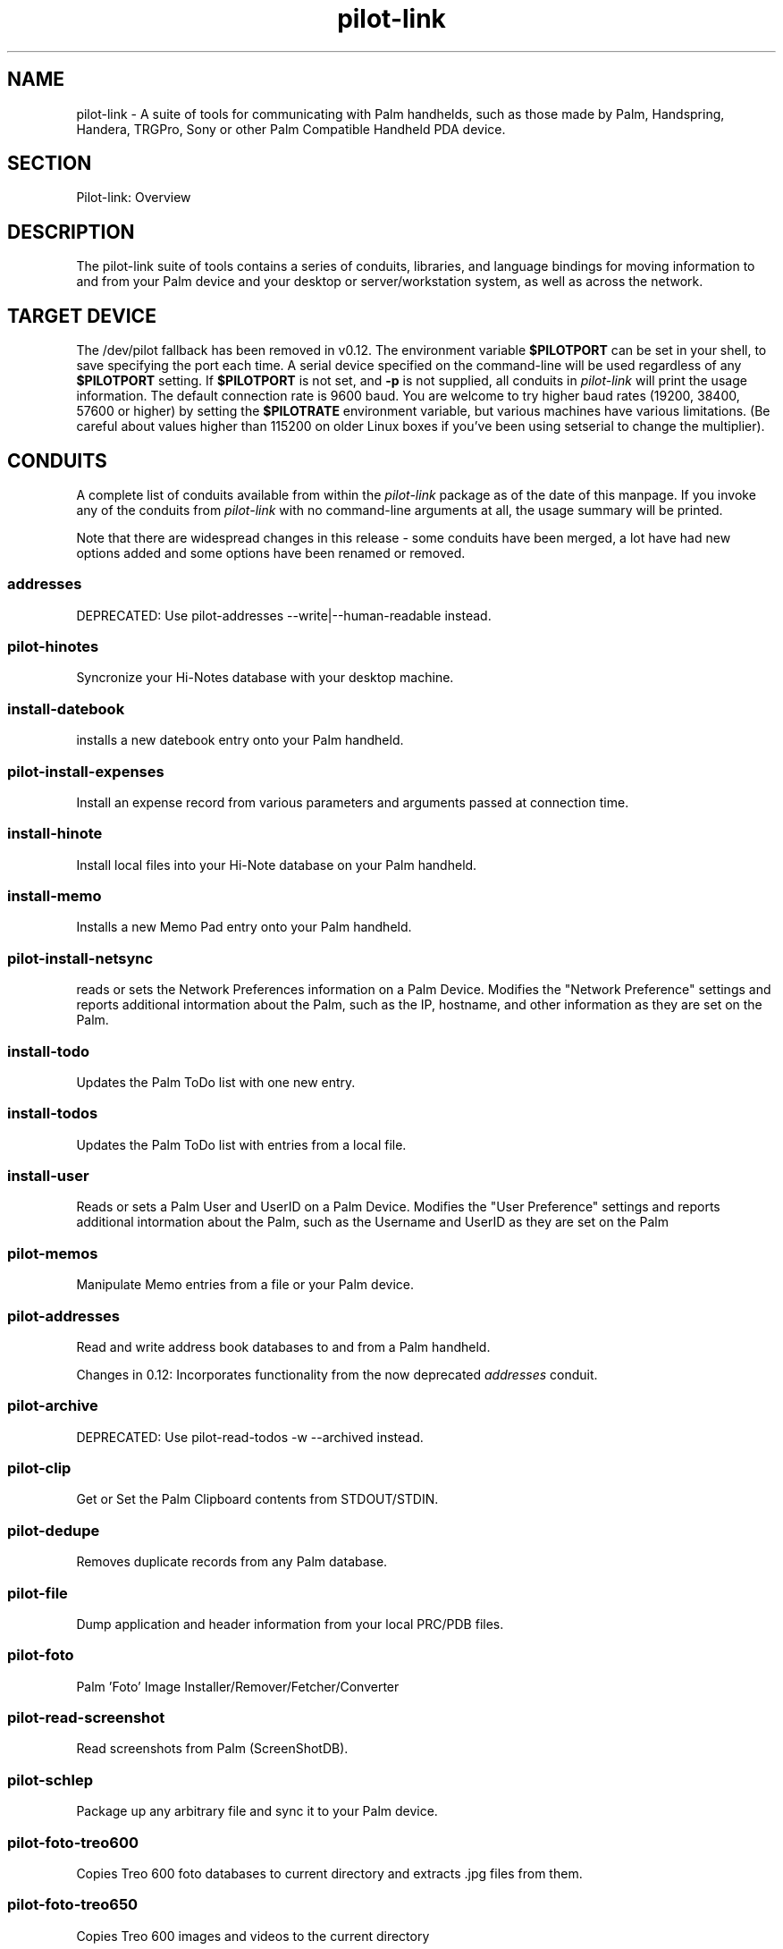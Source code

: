 .\"Generated by db2man.xsl. Don't modify this, modify the source.
.de Sh \" Subsection
.br
.if t .Sp
.ne 5
.PP
\fB\\$1\fR
.PP
..
.de Sp \" Vertical space (when we can't use .PP)
.if t .sp .5v
.if n .sp
..
.de Ip \" List item
.br
.ie \\n(.$>=3 .ne \\$3
.el .ne 3
.IP "\\$1" \\$2
..
.TH "pilot-link" 7 "Copyright 1996-2007 FSF" "0.12.4" "PILOT-LINK"
.SH NAME
pilot-link \- A suite of tools for communicating with Palm handhelds, such as those made by Palm, Handspring, Handera, TRGPro, Sony or other Palm Compatible Handheld PDA device.
.SH "SECTION"

.PP
Pilot\-link: Overview

.SH "DESCRIPTION"

.PP
The pilot\-link suite of tools contains a series of conduits, libraries, and language bindings for moving information to and from your Palm device and your desktop or server/workstation system, as well as across the network\&.

.SH "TARGET DEVICE"

.PP
The /dev/pilot fallback has been removed in v0\&.12\&. The environment variable \fB$PILOTPORT\fR can be set in your shell, to save specifying the port each time\&. A serial device specified on the command\-line will be used regardless of any \fB$PILOTPORT\fR setting\&. If \fB$PILOTPORT\fR is not set, and \fB\-p\fR is not supplied, all conduits in \fIpilot\-link\fR will print the usage information\&. The default connection rate is 9600 baud\&. You are welcome to try higher baud rates (19200, 38400, 57600 or higher) by setting the \fB$PILOTRATE\fR environment variable, but various machines have various limitations\&. (Be careful about values higher than 115200 on older Linux boxes if you've been using setserial to change the multiplier)\&.

.SH "CONDUITS"

.PP
A complete list of conduits available from within the \fIpilot\-link\fR package as of the date of this manpage\&. If you invoke any of the conduits from \fIpilot\-link\fR with no command\-line arguments at all, the usage summary will be printed\&.

.PP
Note that there are widespread changes in this release \- some conduits have been merged, a lot have had new options added and some options have been renamed or removed\&.

.SS "addresses"

.PP
DEPRECATED: Use pilot\-addresses \-\-write|\-\-human\-readable instead\&.

.SS "pilot-hinotes"

.PP
Syncronize your Hi\-Notes database with your desktop machine\&.

.SS "install-datebook"

.PP
installs a new datebook entry onto your Palm handheld\&.

.SS "pilot-install-expenses"

.PP
Install an expense record from various parameters and arguments passed at connection time\&.

.SS "install-hinote"

.PP
Install local files into your Hi\-Note database on your Palm handheld\&.

.SS "install-memo"

.PP
Installs a new Memo Pad entry onto your Palm handheld\&.

.SS "pilot-install-netsync"

.PP
reads or sets the Network Preferences information on a Palm Device\&. Modifies the "Network Preference" settings and reports additional intormation about the Palm, such as the IP, hostname, and other information as they are set on the Palm\&.

.SS "install-todo"

.PP
Updates the Palm ToDo list with one new entry\&.

.SS "install-todos"

.PP
Updates the Palm ToDo list with entries from a local file\&.

.SS "install-user"

.PP
Reads or sets a Palm User and UserID on a Palm Device\&. Modifies the "User Preference" settings and reports additional intormation about the Palm, such as the Username and UserID as they are set on the Palm

.SS "pilot-memos"

.PP
Manipulate Memo entries from a file or your Palm device\&.

.SS "pilot-addresses"

.PP
Read and write address book databases to and from a Palm handheld\&.

.PP
Changes in 0\&.12: Incorporates functionality from the now deprecated \fIaddresses\fR conduit\&.

.SS "pilot-archive"

.PP
DEPRECATED: Use pilot\-read\-todos \-w \-\-archived instead\&.

.SS "pilot-clip"

.PP
Get or Set the Palm Clipboard contents from STDOUT/STDIN\&.

.SS "pilot-dedupe"

.PP
Removes duplicate records from any Palm database\&.

.SS "pilot-file"

.PP
Dump application and header information from your local PRC/PDB files\&.

.SS "pilot-foto"

.PP
Palm 'Foto' Image Installer/Remover/Fetcher/Converter

.SS "pilot-read-screenshot"

.PP
Read screenshots from Palm (ScreenShotDB)\&.

.SS "pilot-schlep"

.PP
Package up any arbitrary file and sync it to your Palm device\&.

.SS "pilot-foto-treo600"

.PP
Copies Treo 600 foto databases to current directory and extracts \&.jpg files from them\&.

.SS "pilot-foto-treo650"

.PP
Copies Treo 600 images and videos to the current directory

.SS "pilot-wav"

.PP
Decodes Palm Voice Memo files to wav files you can read

.SS "pilot-xfer"

.PP
Backup, sync, and restore databases from a Palm handheld device\&.

.SS "pilot-read-expenses"

.PP
Export Palm Expense application data in a text format\&.

.SS "pilot-read-ical"

.PP
Exports the DatebookDB and/or ToDo applications (DatebookDB\&.pdb and ToDoDB\&.pdb respectively) to Ical format\&. (The ical application must be installed and working on your system first\&. This is NOT the same thing as the iCal Calendar format, however)\&.

.SS "pilot-read-notepad"

.PP
List the record information found in the Palm Notepad (Palm OS4 and later) application\&.

.SS "pilot-read-palmpix"

.PP
Convert all pictures in the files given or found on a Palm handheld\&.

.SS "pilot-read-todos"

.PP
Syncronize your Palm ToDo application's database with your desktop machine\&.

.SS "pilot-read-veo"

.PP
Synchronize your Veo Traveler databases

.SS "pilot-reminders"

.PP
Exports your Palm Datebook database into a 'remind' data file format\&.

.SH "TOOLS"

.SS "pilot-debugsh"

.PP
Simple debugging console for a Palm Handheld device (deprecated)\&.

.SS "pilot-dlpsh"

.PP
An interactive Desktop Link Protocol (DLP) Shell for your Palm device\&. This is very useful for debugging potential problems with your serial port\&. Query the RAM/ROM, list databases, change your UserID or Username, and many other useful functions\&. This is the "Swiss Army Knife" of any of pilot\-link's tools\&.

.SS "pilot-csd"

.PP
Connection Service Daemon for Palm Devices

.SS "pilot-getram"

.PP
Retrieves the RAM image from your Palm device for use in debugging\&.

.SS "pilot-getrom"

.PP
Retrieves the ROM image from your Palm device for use in debugging\&.

.SS "pilot-getromtoken"

.PP
Reads a ROM token from a Palm Handheld device\&.

.SS "pilot-nredir"

.PP
Accept connection and redirect via Network Hotsync Protocol\&.

.SH "PERL SCRIPTS"

.PP
(Available from the source code, not always installed from packages)\&.

.SS "pilot-ietf2datebook.pl"

.PP
Converts IETF agenda format to install\-datebook format

.SS "pilot-undelete.pl"

.PP
Turn previously archived records into normal (non\-archived) records by resetting the "dirty" bit\&.

.SS "pilot-sync-plan.pl"

.PP
completely synchronize the Palm datebook with the "plan" calendar via netplan, including authenticating to the netplan server itself\&.

.SH "ADVANCED PROGRAMS"

.PP
Some of these programs are not intended for general end\-users\&. More detailed documentation on their usage can be obtained by reading the source of the application itself\&.

.SS "ccexample"

.PP
test program demonstrating C++ interface\&.

.SS "iambicexample"

.PP
test program demonstrating C++ interface\&.

.SS "validate"

.PP
experimental program to test C++ features\&.

.SH "OBTAINING"

.PP
The most current version of the pilot\-link suite of tools can be found at the pilot link homepage: http://www\&.pilot\-link\&.org/

.SH "MAILING LIST"

.PP
The original pilot\-unix mailing list has been taken offline, and is now being hosted and maintained by David A\&. Desrosiers <desrod@gnu\-designs\&.com>\&. The original pilot\-unix mailing list was maintained by Matthew Cravit\&. Its mandate was:

.PP
The pilot\-unix mailing list is for discussion and "idea\-sharing" for those interested in using your Palm handheld with UNIX systems\&. This includes people who are interested in helping to develop tools to allow the Palm to operate with UNIX and other POSIX systems, and possibly to develop an SDK (Software Develop\- ment Kit) for the Palm for Unix\&.

.PP
For more information, including how to subscribe to the pilot\-link mailing lists, please visit the pilot\-link mailing list subscription page:

.PP
http://lists\&.pilot\-link\&.org/

.PP
pilot\-link specific mailing lists are also available for Development, General, and Announce topics, at the following:

.PP
http://lists\&.pilot\-link\&.org/mailman/listinfo/pilot\-link\-devel

.PP
http://lists\&.pilot\-link\&.org/mailman/listinfo/pilot\-link\-general

.PP
http://lists\&.pilot\-link\&.org/mailman/listinfo/pilot\-link\-announce

.SH "AUTHOR"

.PP
Most of the pilot\-link tools were written by Kenneth Albanowski\&. This manual page was written by David H\&. Silber <pilot@orbits\&.com>, and updated for version 0\&.12 of pilot\-link by Neil Williams < linux@codehelp\&.co\&.uk > \&.

.PP
Current maintainer of pilot\-link as of the authoring of this manpage is David A\&. Desrosiers <desrod@gnu\-designs\&.com>\&.

.PP
Any questions or problems with \fIpilot\-link\fR should be directed at the various \fI pilot\-link \fR mailing lists or to the irc channel dedicated to supporting \fIpilot\-link\fR at \fI irc\&.pilot\-link\&.org \fR in your irc application (not a web browser)\&.

.SH "PATCHES"

.PP
All patches you wish to submit should be sent to <patches@pilot\-link\&.org> directly, with a brief explanation of what the patch adds or fixes\&. Please make sure to send your patched in unified diff format (diff \-u)\&.

.SH "SEE ALSO"

.PP
 \fIpilot\-addresses\fR(1), \fIpilot\-dlpsh\fR(1), \fIpilot\-hinotes\fR(1), \fIpilot\-ietf2datebook\fR(1), \fIpilot\-install\-datebook\fR(1), \fIpilot\-install\-expenses\fR(1), \fIpilot\-install\-hinote\fR(1), \fIpilot\-install\-memo\fR(1), \fIpilot\-install\-netsync\fR(1), \fIpilot\-install\-user\fR(1), \fIpilot\-getrom\fR(1), \fIpilot\-getram\fR(1), \fIpilot\-addresses\fR(1), \fIpilot\-xfer\fR(1), \fIpilot\-read\-ical\fR(1), \fIpilot\-read\-notepad\fR(1), \fIpilot\-read\-palmpix\fR(1)

.PP
David Silber <pilot@orbits\&.com> has written a Pilot HOWTO, which you can find at http://www\&.sgmltools\&.org/HOWTO/Pilot\-HOWTO/t1\&.html

